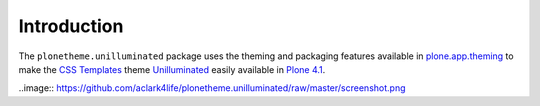 
Introduction
============

The ``plonetheme.unilluminated`` package uses the theming and packaging features
available in `plone.app.theming`_ to make the `CSS Templates`_ theme `Unilluminated`_ easily
available in `Plone 4.1`_.

..image:: https://github.com/aclark4life/plonetheme.unilluminated/raw/master/screenshot.png

.. _`Unilluminated`: http://www.freecsstemplates.org/preview/unilluminated/
.. _`plone.app.theming`: http://pypi.python.org/pypi/plone.app.theming
.. _`Plone 4.1`: http://pypi.python.org/pypi/Plone/4.1rc2
.. _`CSS Templates`: http://www.freecsstemplates.org/
